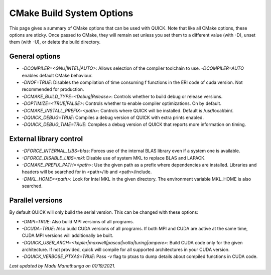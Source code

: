 CMake Build System Options
^^^^^^^^^^^^^^^^^^^^^^^^^^

This page gives a summary of CMake options that can be used with QUICK. Note that like all CMake options, these options are sticky. Once passed to CMake, they will remain set unless you set them to a different value (with -D), unset them (with -U), or delete the build directory.

General options
***************

• *-DCOMPILER=<GNU|INTEL|AUTO>*: Allows selection of the compiler toolchain to use. *-DCOMPILER=AUTO* enables default CMake behaviour. 
• *-DNOF=TRUE*: Disables the compilation of time consuming f functions in the ERI code of cuda version. Not recommended for production.
• *-DCMAKE_BUILD_TYPE=<Debug|Release>*: Controls whether to build debug or release versions.
• *-DOPTIMIZE=<TRUE|FALSE>*: Controls whether to enable compiler optimizations. On by default.
• *-DCMAKE_INSTALL_PREFIX=<path>*: Controls where QUICK will be installed. Default is /usr/local/bin/. 
• *-DQUICK_DEBUG=TRUE*: Compiles a debug version of QUICK with extra prints enabled.
• *-DQUICK_DEBUG_TIME=TRUE*: Compiles a debug version of QUICK that reports more information on timing.

External library control
************************

• *-DFORCE_INTERNAL_LIBS=blas*: Forces use of the internal BLAS library even if a system one is available.
• *-DFORCE_DISABLE_LIBS=mkl*: Disable use of system MKL to replace BLAS and LAPACK.
• *-DCMAKE_PREFIX_PATH=<path>*: Use the given path as a prefix where dependencies are installed. Libraries and headers will be searched for in <path>/lib and <path>/include.
• *-DMKL_HOME=<path>*: Look for Intel MKL in the given directory. The environment variable MKL_HOME is also searched.

Parallel versions
*****************

By default QUICK will only build the serial version. This can be changed with these options:

• *-DMPI=TRUE*: Also build MPI versions of all programs.
• *-DCUDA=TRUE*: Also build CUDA versions of all programs. If both MPI and CUDA are active at the same time, CUDA MPI versions will additionally be built.
• *-DQUICK_USER_ARCH=<kepler|maxwell|pascal|volta|turing|ampere>*: Build CUDA code only for the given architecture. If not provided, quick will compile for all supported architectures in your CUDA version.
• *-DQUICK_VERBOSE_PTXAS=TRUE*:  Pass -v flag to ptxas to dump details about compiled functions in CUDA code.

*Last updated by Madu Manathunga on 01/19/2021.*

